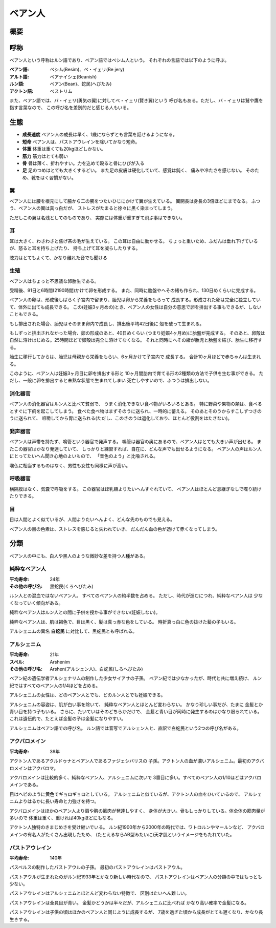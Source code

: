 ベアン人
================================================================================

概要
--------------------------------------------------------------------------------

呼称
--------------------------------------------------------------------------------

ベアン人という呼称はルン語であり、ベアン語ではベシム人という。
それぞれの言語では以下のように呼ぶ。

:ベアン語: ベシム(Besim)、ベ・イェリ(Be jery)
:アルト語: ベアナイシェ(Beanish)
:ルン語: ベアン(Bean)、蛇民(へびたみ)
:アクトン語: ベストリム

また、ベアン語では、バ・イェリ(勇気の翼)に対してベ・イェリ(賢き翼)という
呼び名もある。ただし、バ・イェリは鷲や鷹を指す言葉なので、
この呼び名を差別的だと感じる人もいる。

生態
--------------------------------------------------------------------------------

- **成長速度** ベアン人の成長は早く、1歳にならずとも言葉を話せるようになる。
- **短命** ベアン人は、パストアウレインを除いてかなり短命。
- **体重** 体重は重くても20kgほどしかない。
- **筋力** 筋力はとても弱い
- **骨** 骨は薄く、折れやすい。力を込めて殴ると骨にひびが入る
- **足** 足のつめはとても大きくするどい。
  また足の皮膚は硬化していて、感覚は鈍く、
  痛みや冷たさを感じない。
  そのため、靴をはく習慣がない。

翼
@@@@@@@@@@@@@@@@@@@@@@@@@@@@@@@@@@@@@@@@@@@@@@@@@@@@@@@@@@@@@@@@@@@@@@@@@@@@@@@@

ベアン人には腰を根元にして脇から二の腕をつたいひじにかけて翼が生えている。
翼開長は身長の3倍ほどにまでなる。
ふつう、ベアン人の翼は真っ白だが、
ストレスがたまると徐々に黒く染まってしまう。

ただしこの翼は名残としてのものであり、
実際には体重が重すぎて飛ぶ事はできない。

耳
@@@@@@@@@@@@@@@@@@@@@@@@@@@@@@@@@@@@@@@@@@@@@@@@@@@@@@@@@@@@@@@@@@@@@@@@@@@@@@@@

耳は大きく、わさわさと焦げ茶の毛が生えている。
この耳は自由に動かせる。
ちょっと重いため、ふだんは垂れ下げているが、怒ると耳を持ち上げたり、
持ち上げて耳を凝らしたりする。

聴力はとてもよくて、かなり離れた音でも聞ける

生殖
@@@@@@@@@@@@@@@@@@@@@@@@@@@@@@@@@@@@@@@@@@@@@@@@@@@@@@@@@@@@@@@@@@@@@@@@@@@@@@@@

ベアン人はちょっと不思議な卵胎生である。

受精後、91日と6時間(2190時間)かけて卵を形成する。
また、同時に胎盤やへその緒も作られ、130日めくらいに完成する。

ベアン人の卵は、形成後しばらく子宮内で留まり、胎児は卵から栄養をもらって
成長する。形成された卵は完全に独立していて、体外に出ても成長できる。
この(妊娠3ヶ月めの)とき、ベアン人の女性は自分の意思で卵を排出する事もできるが、しないこともできる。

もし排出された場合、胎児はそのまま卵内で成長し、排出後平均42日後に
殻を破って生まれる。

もしずっと排出されなかった場合、卵の形成のあと、40日めくらい
(つまり妊娠4ヶ月め)に胎盤が完成する。
そのあと、卵殻は自然に溶けはじめる。25時間ほどで卵殻は完全に溶けてなくなる。
それと同時にへその緒が胎児と胎盤を結び、胎生に移行する。

胎生に移行してからは、胎児は母親から栄養をもらい、6ヶ月かけて子宮内で
成長する。
合計10ヶ月ほどで赤ちゃんは生まれる。

このように、ベアン人は妊娠3ヶ月目に卵を排出する形と
10ヶ月間胎内で育てる形の2種類の方法で子供を生む事ができる。
ただし、一般に卵を排出すると未熟な状態で生まれてしまい
死亡しやすいので、ふつうは排出しない。

消化器官
@@@@@@@@@@@@@@@@@@@@@@@@@@@@@@@@@@@@@@@@@@@@@@@@@@@@@@@@@@@@@@@@@@@@@@@@@@@@@@@@

ベアン人の消化器官はルン人と比べて貧弱で、
うまく消化できない食べ物がいろいろとある。
特に野菜や果物の類は、食べるとすぐに下痢を起こしてしまう。
食べた食べ物はまずそのうに送られ、一時的に蓄える。
そのあとそのうからすこしずつさのうに送られて、
咀嚼してから胃に送られる(ただし、このさのうは退化しており、ほとんど役割をはたさない)。

発声器官
@@@@@@@@@@@@@@@@@@@@@@@@@@@@@@@@@@@@@@@@@@@@@@@@@@@@@@@@@@@@@@@@@@@@@@@@@@@@@@@@

ベアン人は声帯を持たず、鳴管という器官で発声する。
鳴管は器官の奥にあるので、ベアン人はとても大きい声が出せる。
またこの器官はかなり発達していて、
しっかりと練習すれば、自在に、どんな声でも出せるようになる。
ベアン人の声はルン人にとってたいへん聞き心地のよいもので、
「音色のよう」と比喩される。

喉仏に相当するものはなく、男性も女性も同様に声が高い。

呼吸器官
@@@@@@@@@@@@@@@@@@@@@@@@@@@@@@@@@@@@@@@@@@@@@@@@@@@@@@@@@@@@@@@@@@@@@@@@@@@@@@@@

横隔膜はなく、気嚢で呼吸をする。
この器官はほ乳類よりたいへんすぐれていて、
ベアン人はほとんど息継ぎなしで喋り続けたりできる。

目
@@@@@@@@@@@@@@@@@@@@@@@@@@@@@@@@@@@@@@@@@@@@@@@@@@@@@@@@@@@@@@@@@@@@@@@@@@@@@@@@

目は人間とよく似ているが、人間よりたいへんよく、どんな先のものでも見える。

ベアン人の目の色素は、ストレスを感じると失われていき、
だんだん血の色が透けて赤くなってしまう。


分類
--------------------------------------------------------------------------------

ベアン人の中にも、白人や黒人のような微妙な差を持つ人種がある。

純粋なベアン人
@@@@@@@@@@@@@@@@@@@@@@@@@@@@@@@@@@@@@@@@@@@@@@@@@@@@@@@@@@@@@@@@@@@@@@@@@@@@@@@@

:平均寿命: 24年
:その他の呼び名: 黒蛇民(くろへびたみ)

ルン人との混血ではないベアン人。
すべてのベアン人の約半数を占める。
ただし、時代が進むにつれ、純粋なベアン人は
少なくなっていく傾向がある。

純粋なベアン人はルン人との間に子供を授かる事ができない(妊娠しない)。

純粋なベアン人は、肌は褐色で、目は黒く、髪は真っ赤な色をしている。
時折真っ白に色の抜けた髪の子もいる。

アルシェニムの異名 **白蛇民** に対比して、黒蛇民とも呼ばれる。

アルシェニム
@@@@@@@@@@@@@@@@@@@@@@@@@@@@@@@@@@@@@@@@@@@@@@@@@@@@@@@@@@@@@@@@@@@@@@@@@@@@@@@@

:平均寿命: 21年
:スペル: Arshenim
:その他の呼び名: Arshen(アルシェン人)、白蛇民(しろへびたみ)

ベアン紀の遺伝学者アルシェナリムの制作した少女サイアサの子孫。
ベアン紀では少なかったが、時代と共に増え続け、
ルン紀ではすべてのベアン人の1/4ほどを占める。

アルシェニムの女性は、どのベアン人とでも、どのルン人とでも妊娠できる。

アルシェニムの容姿は、肌が白い事を除いて、
純粋なベアン人とほとんど変わらない。
かなり珍しい事だが、たまに
金髪とか青い目を持つ子もいる。
さらに、たいていはそのどちらかだけで、
金髪と青い目が同時に発生するのはかなり限られている。
これは遺伝的で、たとえば金髪の子は金髪になりやすい。

アルシェニムはベアン語での呼び名。
ルン語では音写でアルシェン人と、直訳で白蛇民という2つの呼び名がある。


アクバロメイン
@@@@@@@@@@@@@@@@@@@@@@@@@@@@@@@@@@@@@@@@@@@@@@@@@@@@@@@@@@@@@@@@@@@@@@@@@@@@@@@@

:平均寿命: 39年

アクトン人であるアクルドゥナとベアン人であるファジェシバリスの
子孫。アクトン人の血が濃いアルシェニム。最初のアクバロメインはアクバロマ。

アクバロメインは比較的多く、純粋なベアン人、アルシェニムに次いで
3番目に多い。すべてのベアン人の1/10ほどはアクバロメインである。

目はヘビのように黄色でギョロギョロとしている。
アルシェニムと似ているが、アクトン人の血をひいているので、
アルシェニムよりはるかに長い寿命と力強さを持つ。

アクバロメインはほかのベアン人より肩や胸の筋肉が発達しやすく、
身体が大きい。骨もしっかりしている。体全体の筋肉量が多いので
体重は重く、重ければ40kgほどにもなる。

アクトン人独特のきまじめさを受け継いでいる。
ルン紀1900年から2000年の時代では、ワトロルンやマールンなど、
アクバロメインの有名人がたくさん出現したため、
(たとえるならAB型みたいに)天才肌というイメージをもたれていた。

パストアウレイン
@@@@@@@@@@@@@@@@@@@@@@@@@@@@@@@@@@@@@@@@@@@@@@@@@@@@@@@@@@@@@@@@@@@@@@@@@@@@@@@@

:平均寿命: 140年

パスベルスの制作したパストアウルの子孫。
最初のパストアウレインはパストアウル。

パストアウルが生まれたのがルン紀1933年とかなり新しい時代なので、
パストアウレインはベアン人の分類の中ではもっとも少ない。

パストアウレインはアルシェニムとほとんど変わらない特徴で、
区別はたいへん難しい。

パストアウレインは全員目が青い。
金髪かどうかは半々だが、アルシェニムに比べれば
かなり高い確率で金髪になる。

パストアウレインは子供の頃はほかのベアン人と同じように成長するが、
7歳を過ぎた頃から成長がとても遅くなり、かなり長生きする。
